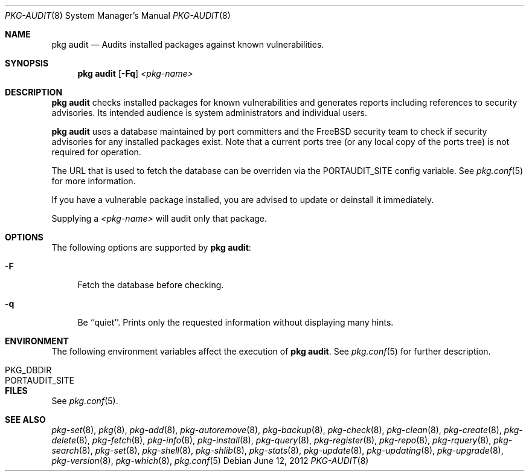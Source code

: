 .\"
.\" FreeBSD pkg - a next generation package for the installation and maintenance
.\" of non-core utilities.
.\"
.\" Redistribution and use in source and binary forms, with or without
.\" modification, are permitted provided that the following conditions
.\" are met:
.\" 1. Redistributions of source code must retain the above copyright
.\"    notice, this list of conditions and the following disclaimer.
.\" 2. Redistributions in binary form must reproduce the above copyright
.\"    notice, this list of conditions and the following disclaimer in the
.\"    documentation and/or other materials provided with the distribution.
.\"
.\"
.\"     @(#)pkg.8
.\" $FreeBSD$
.\"
.Dd June 12, 2012
.Dt PKG-AUDIT 8
.Os
.Sh NAME
.Nm "pkg audit"
.Nd Audits installed packages against known vulnerabilities.
.Sh SYNOPSIS
.Nm
.Op Fl Fq
.Ar <pkg-name>
.Sh DESCRIPTION
.Nm
checks installed packages for known vulnerabilities and generates reports
including references to security advisories.
Its intended audience is system
administrators and individual users.
.Pp
.Nm
uses a database maintained by port committers and the FreeBSD security team
to check if security advisories for any installed packages exist.
Note that a current ports tree (or any local copy of the ports tree) is not
required for operation.
.Pp
The URL that is used to fetch the database can be overriden via the PORTAUDIT_SITE
config variable.
See
.Xr pkg.conf 5
for more information.
.Pp
If you have a vulnerable package installed, you are advised to update or
deinstall it immediately.
.Pp
Supplying a
.Ar <pkg-name>
will audit only that package.
.Sh OPTIONS
The following options are supported by
.Nm :
.Bl -tag -width F1
.It Fl F
Fetch the database before checking.
.It Fl q
Be ``quiet''.
Prints only the requested information without
displaying many hints.
.El
.Sh ENVIRONMENT
The following environment variables affect the execution of
.Nm .
See
.Xr pkg.conf 5
for further description.
.Bl -tag -width ".Ev NO_DESCRIPTIONS"
.It PKG_DBDIR
.It PORTAUDIT_SITE
.El
.Sh FILES
See
.Xr pkg.conf 5 .
.Sh SEE ALSO
.Xr pkg-set 8 ,
.Xr pkg 8 ,
.Xr pkg-add 8 ,
.Xr pkg-autoremove 8 ,
.Xr pkg-backup 8 ,
.Xr pkg-check 8 ,
.Xr pkg-clean 8 ,
.Xr pkg-create 8 ,
.Xr pkg-delete 8 ,
.Xr pkg-fetch 8 ,
.Xr pkg-info 8 ,
.Xr pkg-install 8 ,
.Xr pkg-query 8 ,
.Xr pkg-register 8 ,
.Xr pkg-repo 8 ,
.Xr pkg-rquery 8 ,
.Xr pkg-search 8 ,
.Xr pkg-set 8 ,
.Xr pkg-shell 8 ,
.Xr pkg-shlib 8 ,
.Xr pkg-stats 8 ,
.Xr pkg-update 8 ,
.Xr pkg-updating 8 ,
.Xr pkg-upgrade 8 ,
.Xr pkg-version 8 ,
.Xr pkg-which 8 ,
.Xr pkg.conf 5
